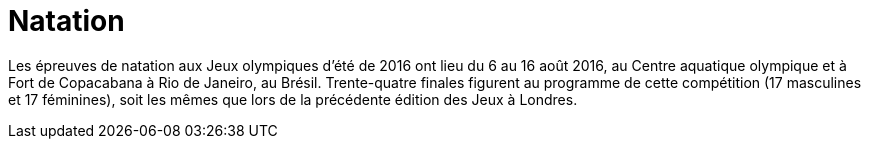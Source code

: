# Natation

Les épreuves de natation aux Jeux olympiques d'été de 2016 ont lieu du 6 au 16 août 2016, au Centre aquatique olympique et à Fort de Copacabana à Rio de Janeiro, au Brésil. Trente-quatre finales figurent au programme de cette compétition (17 masculines et 17 féminines), soit les mêmes que lors de la précédente édition des Jeux à Londres.